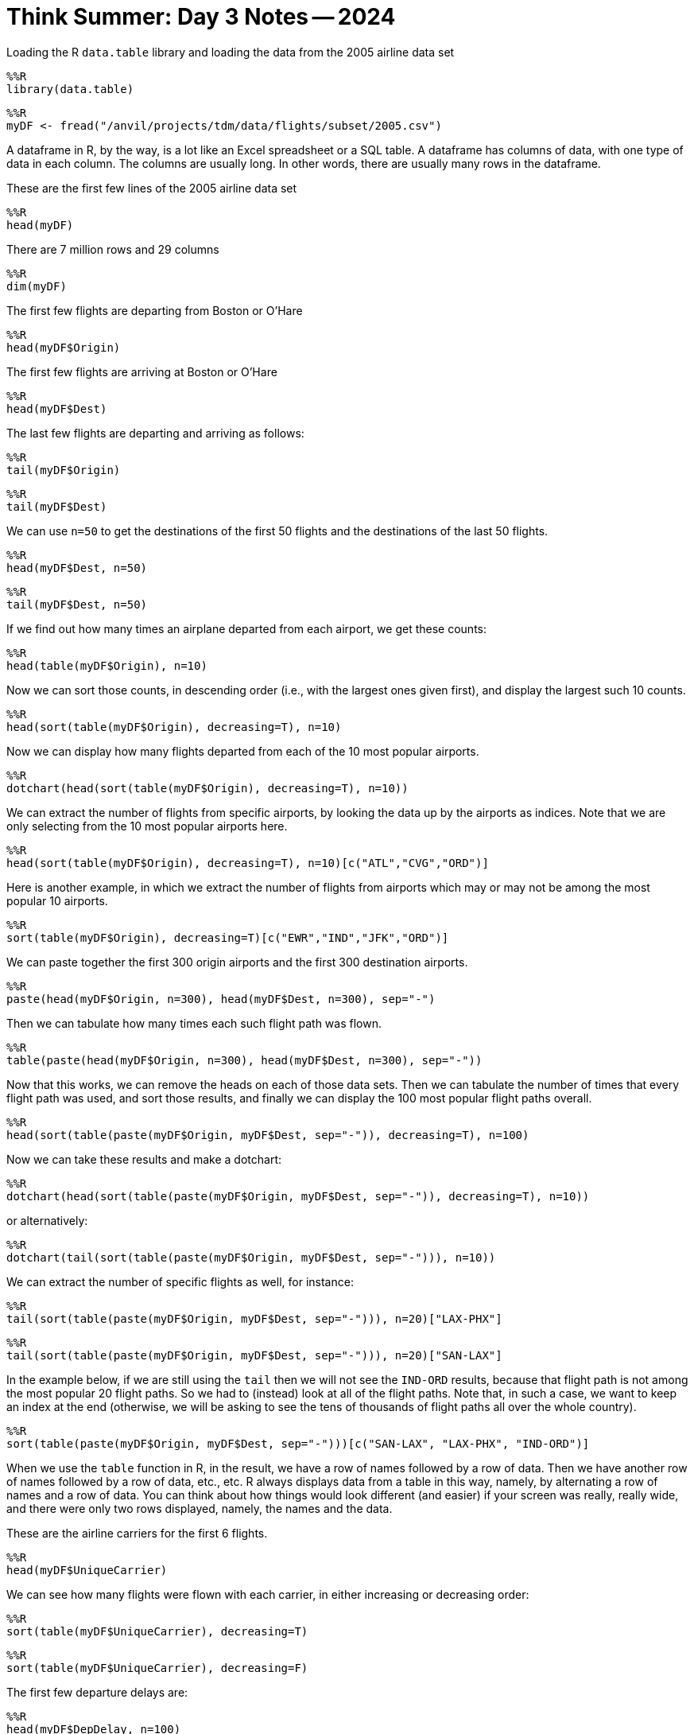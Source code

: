 = Think Summer: Day 3 Notes -- 2024

Loading the R `data.table` library and loading the data from the 2005 airline data set

[source,R]
----
%%R
library(data.table)
----

[source,R]
----
%%R
myDF <- fread("/anvil/projects/tdm/data/flights/subset/2005.csv")
----

A dataframe in R, by the way, is a lot like an Excel spreadsheet or a SQL table.  A dataframe has columns of data, with one type of data in each column.  The columns are usually long. In other words, there are usually many rows in the dataframe.

These are the first few lines of the 2005 airline data set

[source,R]
----
%%R
head(myDF)
----

There are 7 million rows and 29 columns

[source,R]
----
%%R
dim(myDF)
----

The first few flights are departing from Boston or O'Hare

[source,R]
----
%%R
head(myDF$Origin)
----

The first few flights are arriving at Boston or O'Hare

[source,R]
----
%%R
head(myDF$Dest)
----

The last few flights are departing and arriving as follows:

[source,R]
----
%%R
tail(myDF$Origin)
----

[source,R]
----
%%R
tail(myDF$Dest)
----

We can use `n=50` to get the destinations of the first 50 flights and the destinations of the last 50 flights.

[source,R]
----
%%R
head(myDF$Dest, n=50)
----

[source,R]
----
%%R
tail(myDF$Dest, n=50)
----

If we find out how many times an airplane departed from each airport, we get these counts:

[source,R]
----
%%R
head(table(myDF$Origin), n=10)
----

Now we can sort those counts, in descending order (i.e., with the largest ones given first), and display the largest such 10 counts.

[source,R]
----
%%R
head(sort(table(myDF$Origin), decreasing=T), n=10)
----

Now we can display how many flights departed from each of the 10 most popular airports.

[source,R]
----
%%R
dotchart(head(sort(table(myDF$Origin), decreasing=T), n=10))
----

We can extract the number of flights from specific airports, by looking the data up by the airports as indices.  Note that we are only selecting from the 10 most popular airports here.

[source,R]
----
%%R
head(sort(table(myDF$Origin), decreasing=T), n=10)[c("ATL","CVG","ORD")]
----

Here is another example, in which we extract the number of flights from airports which may or may not be among the most popular 10 airports.

[source,R]
----
%%R
sort(table(myDF$Origin), decreasing=T)[c("EWR","IND","JFK","ORD")]
----

We can paste together the first 300 origin airports and the first 300 destination airports.

[source,R]
----
%%R
paste(head(myDF$Origin, n=300), head(myDF$Dest, n=300), sep="-")
----

Then we can tabulate how many times each such flight path was flown.

[source,R]
----
%%R
table(paste(head(myDF$Origin, n=300), head(myDF$Dest, n=300), sep="-"))
----

Now that this works, we can remove the heads on each of those data sets.  Then we can tabulate the number of times that every flight path was used, and sort those results, and finally we can display the 100 most popular flight paths overall.

[source,R]
----
%%R
head(sort(table(paste(myDF$Origin, myDF$Dest, sep="-")), decreasing=T), n=100)
----

Now we can take these results and make a dotchart:

[source,R]
----
%%R
dotchart(head(sort(table(paste(myDF$Origin, myDF$Dest, sep="-")), decreasing=T), n=10))
----

or alternatively:

[source,R]
----
%%R
dotchart(tail(sort(table(paste(myDF$Origin, myDF$Dest, sep="-"))), n=10))
----

We can extract the number of specific flights as well, for instance:

[source,R]
----
%%R
tail(sort(table(paste(myDF$Origin, myDF$Dest, sep="-"))), n=20)["LAX-PHX"]
----

[source,R]
----
%%R
tail(sort(table(paste(myDF$Origin, myDF$Dest, sep="-"))), n=20)["SAN-LAX"]
----

In the example below, if we are still using the `tail` then we will not see the `IND-ORD` results, because that flight path is not among the most popular 20 flight paths.  So we had to (instead) look at all of the flight paths.  Note that, in such a case, we want to keep an index at the end (otherwise, we will be asking to see the tens of thousands of flight paths all over the whole country).

[source,R]
----
%%R
sort(table(paste(myDF$Origin, myDF$Dest, sep="-")))[c("SAN-LAX", "LAX-PHX", "IND-ORD")]
----

When we use the `table` function in R, in the result, we have a row of names followed by a row of data.  Then we have another row of names followed by a row of data, etc., etc.  R always displays data from a table in this way, namely, by alternating a row of names and a row of data.  You can think about how things would look different (and easier) if your screen was really, really wide, and there were only two rows displayed, namely, the names and the data.

These are the airline carriers for the first 6 flights.

[source,R]
----
%%R
head(myDF$UniqueCarrier)
----

We can see how many flights were flown with each carrier, in either increasing or decreasing order:

[source,R]
----
%%R
sort(table(myDF$UniqueCarrier), decreasing=T)
----

[source,R]
----
%%R
sort(table(myDF$UniqueCarrier), decreasing=F)
----

The first few departure delays are:

[source,R]
----
%%R
head(myDF$DepDelay, n=100)
----

The overall average departure delay, across all flights, is 8.67 minutes:

[source,R]
----
%%R
mean(myDF$DepDelay, na.rm=T)
----

We can just restrict attention to the average departure delay for flights departing from `IND` or from `JFK`.

[source,R]
----
%%R
mean(myDF$DepDelay[myDF$Origin=="IND"], na.rm=T)
----

[source,R]
----
%%R
mean(myDF$DepDelay[myDF$Origin=="JFK"], na.rm=T)
----

These are the first 100 departure delays for flights from Indianapolis to Chicago.

[source,R]
----
%%R
head(myDF$DepDelay[(myDF$Origin=="IND") & (myDF$Dest=="ORD")], n=100)
----

and the mean (or average) of those departure delays are:

[source,R]
----
%%R
mean(myDF$DepDelay[(myDF$Origin=="IND") & (myDF$Dest=="ORD")])
----

The average departure delay on Christmas Day is:

[source,R]
----
%%R
mean( myDF$DepDelay[myDF$Year == 2005 & myDF$Month == 12 & myDF$DayofMonth == 25], na.rm=T)
----


The first 6 department delays for flights from Boston or flights from Indianapolis are:

[source,R]
----
%%R
head(myDF$DepDelay[myDF$Origin == "BOS"])
----

[source,R]
----
%%R
head(myDF$DepDelay[myDF$Origin == "IND"])
----

We could make a table of departure delays for flights from Indianapolis:

[source,R]
----
%%R
table(myDF$DepDelay[myDF$Origin == "IND"])
----

and we can plot the distribution of departure delays:

[source,R]
----
%%R
plot(table(myDF$DepDelay[myDF$Origin == "IND"]))
----

and we can add conditions to this.  For instance, if we only want to see the distribution of delays that are less than 1 hour:

[source,R]
----
%%R
plot(table(myDF$DepDelay[(myDF$Origin == "IND") & (myDF$DepDelay < 60)]))
----

If we look at the raw data (without plotting it), we need to be mindful that the output shows two rows:  the departure delay, and then (below) that how many flights with that delay.

[source,R]
----
%%R
table(myDF$DepDelay[(myDF$Origin == "IND") & (myDF$DepDelay < 60)])
----




Now we switch gears and load the donation data from federal election campaigns in 2000.  This data is described here:
https://www.fec.gov/campaign-finance-data/contributions-individuals-file-description/[Contributions by individuals file description]


[source,R]
----
%%R
library(data.table)
----

[source,R]
----
%%R
myDF <- fread("/anvil/projects/tdm/data/election/itcont2000.txt", quote="")
----

We need to provide the names of the columns in the data frame:

[source,R]
----
%%R
names(myDF) <- c("CMTE_ID", "AMNDT_IND", "RPT_TP", "TRANSACTION_PGI", "IMAGE_NUM", "TRANSACTION_TP", "ENTITY_TP", "NAME", "CITY", "STATE", "ZIP_CODE", "EMPLOYER", "OCCUPATION", "TRANSACTION_DT", "TRANSACTION_AMT", "OTHER_ID", "TRAN_ID", "FILE_NUM", "MEMO_CD", "MEMO_TEXT", "SUB_ID")
----


The first several rows of election data are:

[source,R]
----
%%R
head(myDF)
----

There are 1.6 million rows and 21 columns

[source,R]
----
%%R
dim(myDF)
----

The states where the last 100 donations were made are:

[source,R]
----
%%R
tail(myDF$STATE, n=100)
----

Altogether, there were 1.8 billion dollars in contributions

[source,R]
----
%%R
sum(myDF$TRANSACTION_AMT)
----

The largest number of contributions (regardless of the size of the contributions) were made by residents of `CA`, `NY`, `TX`, etc.

[source,R]
----
%%R
sort(table(myDF$STATE), decreasing=T)
----

We can paste the first 6 cities and the first 6 states together, using the `paste` function:

[source,R]
----
%%R
head(myDF$CITY)
----

[source,R]
----
%%R
head(myDF$STATE)
----

[source,R]
----
%%R
paste(head(myDF$CITY), head(myDF$STATE))
----

Then we can tabulate how many times those 6 city-state pairs occur, and sort the results, and display the head.

[source,R]
----
%%R
head(sort(table(paste(head(myDF$CITY), head(myDF$STATE))), decreasing=T))
----

Now that this works for the first 6 city-state pairs, we can do this again for the entire data set.  We see that the most donations were made from some typically large cities.  There are also a lot of donations from unknown locations.

[source,R]
----
%%R
head(sort(table(paste(myDF$CITY, myDF$STATE)), decreasing=T), n=20)
----

or in the opposite order:

[source,R]
----
%%R
tail(sort(table(paste(myDF$CITY, myDF$STATE)), decreasing=F), n=20)
----


Here are the names of the people who made the largest number of contributions (regardless of the size of the contributions themselves)

[source,R]
----
%%R
head(sort(table(myDF$NAME), decreasing=T))
----

Now we can learn how to use the `tapply` function.

The `tapply` function takes three things, namely, some data, some groups to sort the data, and a function to run on the data.

For instance, we can take the data about the election transaction amounts, and split the data according the state where the donation was made, and sum the dollar amounts of those election donations within each state.

[source,R]
----
%%R
head(sort(tapply(myDF$TRANSACTION_AMT, myDF$STATE, sum), decreasing=T))
----

We can do something similar, now summing the amounts of the transactions in dollars, splitting the data according to the name of the donor:

[source,R]
----
%%R
head(sort(tapply(myDF$TRANSACTION_AMT, myDF$NAME, sum), decreasing=T), n=20)
----

Now we return to the airline data set from 2005:

[source,R]
----
%%R
myDF <- fread("/anvil/projects/tdm/data/flights/subset/2005.csv")
----

We can take an average of the departure delays, split according to the airline for the flights:

[source,R]
----
%%R
tapply( myDF$DepDelay, myDF$UniqueCarrier, mean, na.rm=T )
----

We can sum the distances of the flights according to the airports where the flights departed:

[source,R]
----
%%R
head(sort( tapply( myDF$Distance, myDF$Origin, sum ), decreasing=T ))
----

We can take an average of the arrival delays according to the destination where the flights landed.

[source,R]
----
%%R
head(sort( tapply( myDF$ArrDelay, myDF$Dest, mean, na.rm=T ), decreasing=T ))
----









